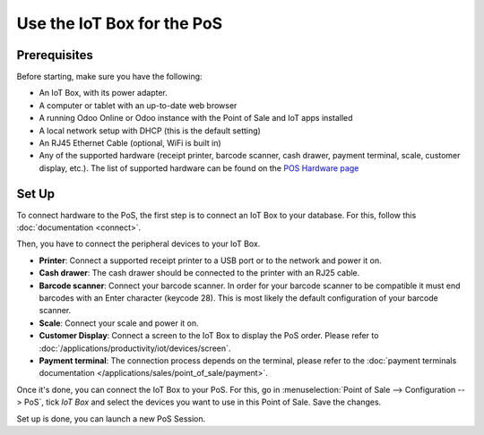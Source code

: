 ===========================
Use the IoT Box for the PoS
===========================

.. image:: pos/pos01.png
    :align: center

Prerequisites
~~~~~~~~~~~~~

Before starting, make sure you have the following:

-  An IoT Box, with its power adapter.

-  A computer or tablet with an up-to-date web browser

-  A running Odoo Online or Odoo instance with the Point of Sale and IoT apps
   installed

-  A local network setup with DHCP (this is the default setting)

-  An RJ45 Ethernet Cable (optional, WiFi is built in)

-  Any of the supported hardware (receipt printer, barcode scanner,
   cash drawer, payment terminal, scale, customer display, etc.).
   The list of supported hardware can be found on the `POS Hardware
   page <https://www.odoo.com/page/point-of-sale-hardware>`__

Set Up 
~~~~~~~

To connect hardware to the PoS, the first step is to connect an IoT Box
to your database. For this, follow this
:doc:`documentation <connect>`.

Then, you have to connect the peripheral devices to your IoT Box.

-  **Printer**: Connect a supported receipt printer to a USB port or to
   the network and power it on.

-  **Cash drawer**: The cash drawer should be connected to the printer
   with an RJ25 cable.

-  **Barcode scanner**: Connect your barcode scanner. In order for your
   barcode scanner to be compatible it must end barcodes with an Enter
   character (keycode 28). This is most likely the default configuration
   of your barcode scanner.

-  **Scale**: Connect your scale and power it on.

-  **Customer Display**: Connect a screen to the IoT Box to display the
   PoS order. Please refer to
   :doc:`/applications/productivity/iot/devices/screen`.

-  **Payment terminal**: The connection process depends on the terminal,
   please refer to the :doc:`payment terminals documentation
   </applications/sales/point_of_sale/payment>`.

Once it's done, you can connect the IoT Box to your PoS. For this, go in
:menuselection:`Point of Sale --> Configuration --> PoS`, tick *IoT Box*
and select the devices you want to use in this Point of Sale. Save the
changes.

.. image:: pos/pos02.png
    :align: center

Set up is done, you can launch a new PoS Session.
